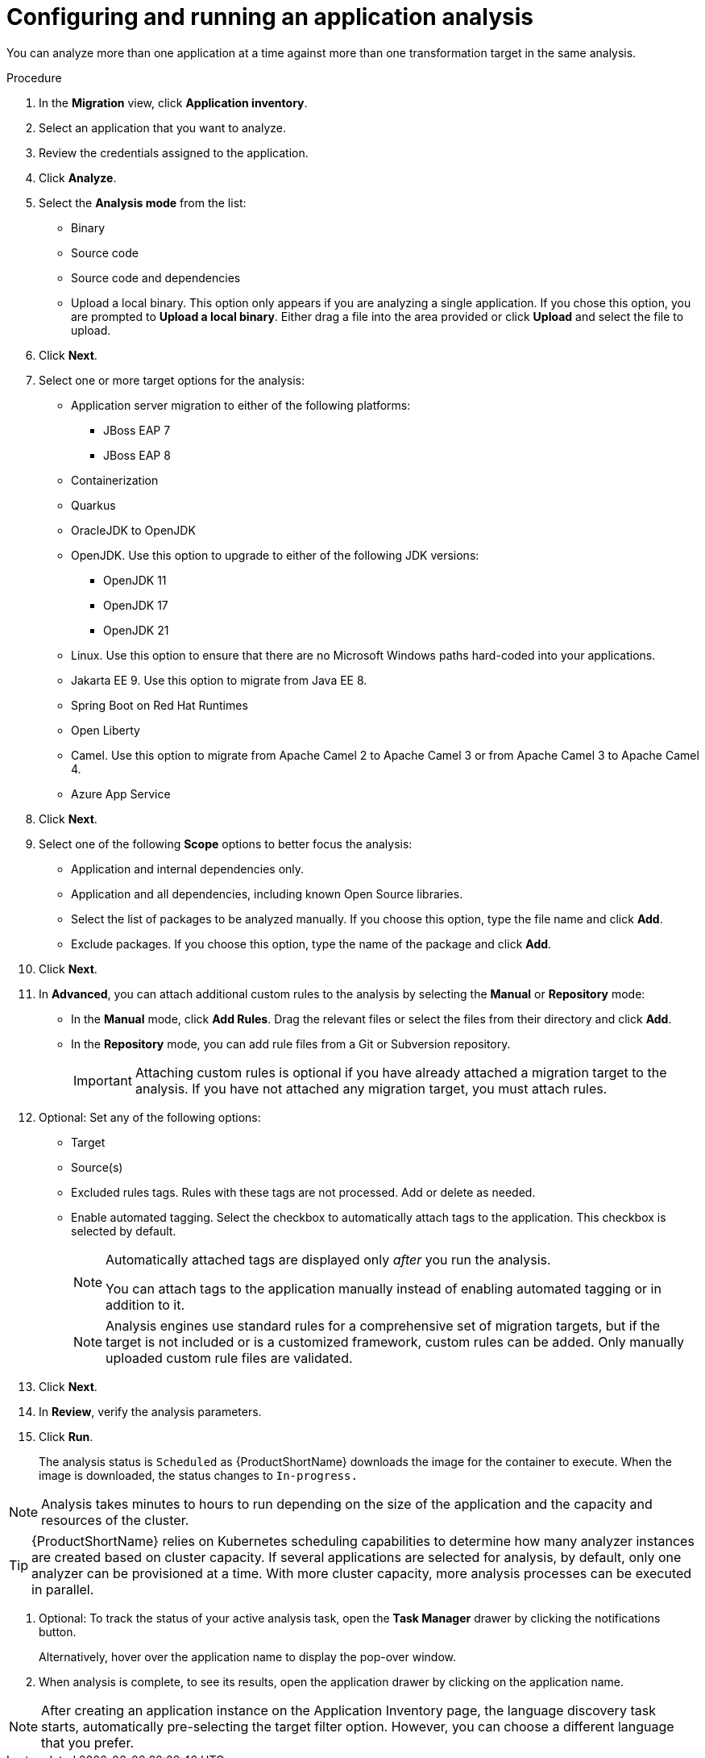 // Module included in the following assemblies:
//
// * docs/web-console-guide/master.adoc

:_content-type: PROCEDURE
[id="mta-web-configuring-and-running-an-application-analysis_{context}"]
= Configuring and running an application analysis

You can analyze more than one application at a time against more than one transformation target in the same analysis.

.Procedure

. In the *Migration* view, click *Application inventory*.
. Select an application that you want to analyze.
+
// ![](/Tackle2/AppAssessAnalyze/SelectManageCred.png)

. Review the credentials assigned to the application.
. Click *Analyze*.
+
// ![](/Tackle2/AppAssessAnalyze/AnalysisMode.png)

. Select the *Analysis mode* from the list:
* Binary
* Source code
* Source code and dependencies
* Upload a local binary. This option only appears if you are analyzing a single application. If you chose this option, you are prompted to *Upload a local binary*. Either drag a file into the area provided or click *Upload* and select the file to upload.
. Click *Next*.
. Select one or more target options for the analysis:

* Application server migration to either of the following platforms:
** JBoss EAP 7
** JBoss EAP 8
* Containerization
* Quarkus
* OracleJDK to OpenJDK
* OpenJDK. Use this option to upgrade to either of the following JDK versions:
** OpenJDK 11
** OpenJDK 17
** OpenJDK 21
* Linux. Use this option to ensure that there are no Microsoft Windows paths hard-coded into your applications.
* Jakarta EE 9. Use this option to migrate from Java EE 8.
* Spring Boot on Red Hat Runtimes
* Open Liberty
* Camel. Use this option to migrate from Apache Camel 2 to Apache Camel 3 or from Apache Camel 3 to Apache Camel 4.
* Azure App Service
. Click *Next*.
. Select one of the following *Scope* options to better focus the analysis:

* Application and internal dependencies only.
* Application and all dependencies, including known Open Source libraries.
* Select the list of packages to be analyzed manually. If you choose this option, type the file name and click *Add*.
* Exclude packages. If you choose this option, type the name of the package and click *Add*.

. Click *Next*.
. In *Advanced*, you can attach additional custom rules to the analysis by selecting the *Manual* or *Repository* mode:
** In the *Manual* mode, click *Add Rules*. Drag the relevant files or select the files from their directory and click *Add*.
** In the *Repository* mode, you can add rule files from a Git or Subversion repository.
+
IMPORTANT: Attaching custom rules is optional if you have already attached a migration target to the analysis. If you have not attached any migration target, you must attach rules.

. Optional: Set any of the following options:
* Target
* Source(s)
* Excluded rules tags. Rules with these tags are not processed. Add or delete as needed.
* Enable automated tagging. Select the checkbox to automatically attach tags to the application. This checkbox is selected by default.
+
[NOTE]
====
Automatically attached tags are displayed only _after_ you run the analysis.

You can attach tags to the application manually instead of enabling automated tagging or in addition to it.
====
+
[NOTE]
====
Analysis engines use standard rules for a comprehensive set of migration targets, but if the target is not included or is a customized framework, custom rules can be added. Only manually uploaded custom rule files are validated.
====

. Click *Next*.
. In *Review*, verify the analysis parameters.
. Click *Run*. 
+
The analysis status is `Scheduled` as {ProductShortName} downloads the image for the container to execute. When the image is downloaded, the status changes to `In-progress.`

[NOTE]
====
Analysis takes minutes to hours to run depending on the size of the application and the capacity and resources of the cluster.
====
[TIP]
====
{ProductShortName} relies on Kubernetes scheduling capabilities to determine how many analyzer instances are created based on cluster capacity. If several applications are selected for analysis, by default, only one analyzer can be provisioned at a time. With more cluster capacity, more analysis processes can be executed in parallel.
====

. Optional: To track the status of your active analysis task, open the *Task Manager* drawer by clicking the notifications button.
+
Alternatively, hover over the application name to display the pop-over window.
. When analysis is complete, to see its results, open the application drawer by clicking on the application name.

[NOTE]
====
After creating an application instance on the Application Inventory page, the language discovery task starts, automatically pre-selecting the target filter option. However, you can choose a different language that you prefer.
====
